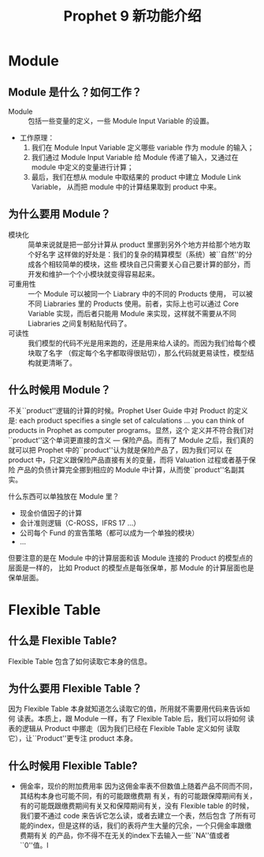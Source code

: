 #+Title: Prophet 9 新功能介绍
#+LATEX_CLASS: cn-article
* Module
** Module 是什么？如何工作？
   - Module ::  包括一些变量的定义，一些 Module Input Variable 的设置。
   - 工作原理：
     1. 我们在 Module Input Variable 定义哪些 variable 作为 module 的输入；
     2. 我们通过 Module Input Variable 给 Module 传递了输入，又通过在 module
        中定义的变量进行计算；
     3. 最后，我们在想从 module 中取结果的 product 中建立 Module Link Variable，
        从而把 module 中的计算结果取到 product 中来。
** 为什么要用 Module？
   - 模块化 :: 简单来说就是把一部分计算从 product 里挪到另外个地方并给那个地方取个好名字
     这样做的好处是：我们的复杂的精算模型（系统）被``自然''的分成各个相较简单的模块，这些
     模块自己只需要关心自己要计算的部分，而开发和维护一个个小模块就变得容易起来。
   - 可重用性 :: 一个 Module 可以被同一个 Liabrary 中的不同的 Products 使用，
     可以被不同 Liabraries 里的 Products 使用。前者，实际上也可以通过 Core Variable
     实现，而后者只能用 Module 来实现，这样就不需要从不同 Liabraries 之间复制粘贴代码了。
   - 可读性 :: 我们模型的代码不光是用来跑的，还是用来给人读的。而因为我们给每个模块取了名字
     （假定每个名字都取得很贴切），那么代码就更易读性，模型结构就更清晰了。
** 什么时候用 Module？
   不关``product''逻辑的计算的时候。Prophet User Guide 中对 Product 的定义是: 
   each product specifies a single set of calculations \ldots you
   can think of products in Prophet as computer programs。显然，这个
   定义并不符合我们对``product''这个单词更直接的含义 --- 保险产品。而有了 Module
   之后，我们真的就可以把 Prophet 中的``product''认为就是保险产品了，因为我们可以
   在 product 中，只定义跟保险产品直接有关的变量，而将 Valuation 过程或者基于保险
   产品的负债计算完全挪到相应的 Module 中计算，从而使``product''名副其实。

   什么东西可以单独放在 Module 里？
   - 现金价值因子的计算
   - 会计准则逻辑（C-ROSS，IFRS 17 \ldots）
   - 公司每个 Fund 的宣告策略（都可以成为一个单独的模块）
   - \dots
   但要注意的是在 Module 中的计算层面和该 Module 连接的 Product 的模型点的层面是一样的，
   比如 Product 的模型点是每张保单，那 Module 的计算层面也是保单层面。
* Flexible Table
** 什么是 Flexible Table?
   Flexible Table 包含了如何读取它本身的信息。
** 为什么要用 Flexible Table？
   因为 Flexible Table 本身就知道怎么读取它的值，所用就不需要用代码来告诉如何
   读表。本质上，跟 Module 一样，有了 Flexible Table 后，我们可以将如何
   读表的逻辑从 Product 中挪走（因为我们已经在 Flexible Table 定义如何
   读取它），让``Product''更专注 product 本身。
** 什么时候用 Flexible Table?
   - 佣金率，现价的附加费用率
     因为这佣金率表不但数值上随着产品不同而不同，其结构本身也可能不同，有的可能跟缴费期
     有关，有的可能跟保障期间有关，有的可能既跟缴费期间有关又和保障期间有关，没有 Flexible
     table 的时候，我们要不通过 code 来告诉它怎么读，或者去建立一个表，然后包含
     了所有可能的index，但是这样的话，我们的表将产生大量的冗余，一个只佣金率跟缴费期有关
     的产品，你不得不在无关的index下去输入一些``NA''值或者``0''值。l
